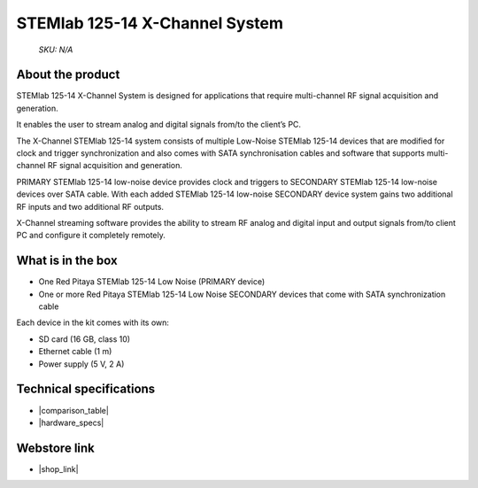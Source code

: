 STEMlab 125-14 X-Channel System
###############################

  *SKU: N/A*

About the product
-----------------

STEMlab 125-14 X-Channel System is designed for applications that require multi-channel RF signal acquisition and generation.  

It enables the user to stream analog and digital signals from/to the client’s PC.

The X-Channel STEMlab 125-14 system consists of multiple Low-Noise STEMlab 125-14 devices that are modified for clock and trigger synchronization and also comes with SATA synchronisation cables and software that supports multi-channel RF signal acquisition and generation.

PRIMARY STEMlab 125-14 low-noise device provides clock and triggers to SECONDARY STEMlab 125-14 low-noise devices over SATA cable. With each added STEMlab 125-14 low-noise SECONDARY device system gains two additional RF inputs and two additional RF outputs. 

X-Channel streaming software provides the ability to stream RF analog and digital input and output signals from/to client PC and configure it completely remotely.


What is in the box
------------------

* One Red Pitaya STEMlab 125-14 Low Noise (PRIMARY device) 
* One or more Red Pitaya STEMlab 125-14 Low Noise SECONDARY devices that come with SATA synchronization cable

Each device in the kit comes with its own:

* SD card (16 GB, class 10)
* Ethernet cable (1 m)
* Power supply (5 V, 2 A)


Technical specifications
------------------------

* |comparison_table|
* |hardware_specs|


Webstore link
-------------

* |shop_link|


.. |comparison_table| raw:: html

    <a href="https://redpitaya.readthedocs.io/en/latest/developerGuide/hardware/compares/vs.html#product-comparison-table" target="_blank">Product comparison table</a>
    
.. |hardware_specs| raw:: html

    <a href="https://redpitaya.readthedocs.io/en/latest/developerGuide/hardware/125-14_MULTI/top.html#stemlab-125-14-x-channel-system" target="_blank">Hardware specifications</a>

.. |shop_link| raw:: html

    <a href="https://redpitaya.com/product/stemlab-125-14-x-channel-system/" target="_blank">STEMlab 125-14 X-Channel System</a>
